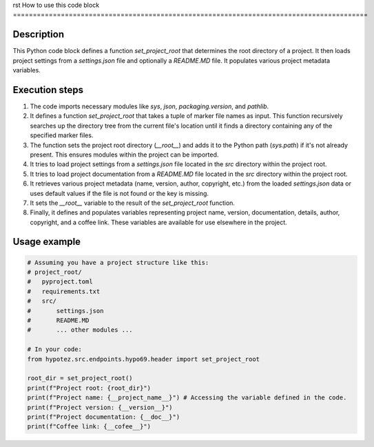 rst
How to use this code block
=========================================================================================

Description
-------------------------
This Python code block defines a function `set_project_root` that determines the root directory of a project. It then loads project settings from a `settings.json` file and optionally a `README.MD` file.  It populates various project metadata variables.

Execution steps
-------------------------
1. The code imports necessary modules like `sys`, `json`, `packaging.version`, and `pathlib`.

2. It defines a function `set_project_root` that takes a tuple of marker file names as input. This function recursively searches up the directory tree from the current file's location until it finds a directory containing any of the specified marker files.

3. The function sets the project root directory (`__root__`) and adds it to the Python path (`sys.path`) if it's not already present.  This ensures modules within the project can be imported.

4. It tries to load project settings from a `settings.json` file located in the `src` directory within the project root.

5. It tries to load project documentation from a `README.MD` file located in the `src` directory within the project root.

6.  It retrieves various project metadata (name, version, author, copyright, etc.) from the loaded `settings.json` data or uses default values if the file is not found or the key is missing.

7. It sets the `__root__` variable to the result of the `set_project_root` function.

8. Finally, it defines and populates variables representing project name, version, documentation, details, author, copyright, and a coffee link. These variables are available for use elsewhere in the project.


Usage example
-------------------------
.. code-block:: python

    # Assuming you have a project structure like this:
    # project_root/
    #   pyproject.toml
    #   requirements.txt
    #   src/
    #       settings.json
    #       README.MD
    #       ... other modules ...

    # In your code:
    from hypotez.src.endpoints.hypo69.header import set_project_root

    root_dir = set_project_root()
    print(f"Project root: {root_dir}")
    print(f"Project name: {__project_name__}") # Accessing the variable defined in the code.
    print(f"Project version: {__version__}")
    print(f"Project documentation: {__doc__}")
    print(f"Coffee link: {__cofee__}")